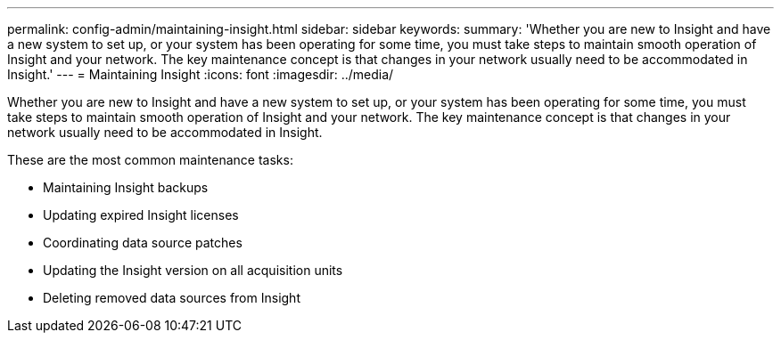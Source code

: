 ---
permalink: config-admin/maintaining-insight.html
sidebar: sidebar
keywords: 
summary: 'Whether you are new to Insight and have a new system to set up, or your system has been operating for some time, you must take steps to maintain smooth operation of Insight and your network. The key maintenance concept is that changes in your network usually need to be accommodated in Insight.'
---
= Maintaining Insight
:icons: font
:imagesdir: ../media/

[.lead]
Whether you are new to Insight and have a new system to set up, or your system has been operating for some time, you must take steps to maintain smooth operation of Insight and your network. The key maintenance concept is that changes in your network usually need to be accommodated in Insight.

These are the most common maintenance tasks:

* Maintaining Insight backups
* Updating expired Insight licenses
* Coordinating data source patches
* Updating the Insight version on all acquisition units
* Deleting removed data sources from Insight
